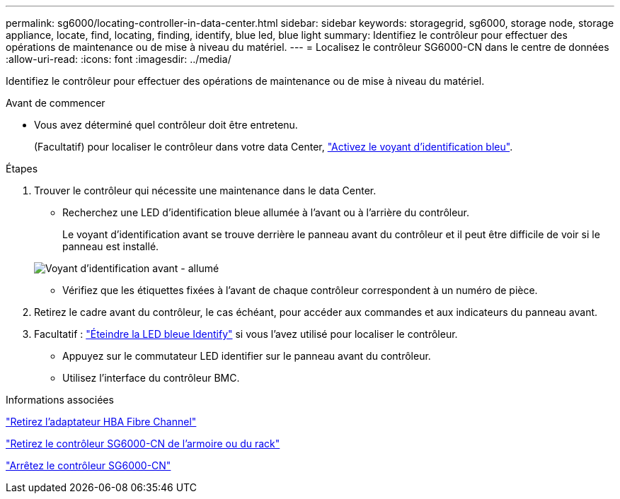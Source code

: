 ---
permalink: sg6000/locating-controller-in-data-center.html 
sidebar: sidebar 
keywords: storagegrid, sg6000, storage node, storage appliance, locate, find, locating, finding, identify, blue led, blue light 
summary: Identifiez le contrôleur pour effectuer des opérations de maintenance ou de mise à niveau du matériel. 
---
= Localisez le contrôleur SG6000-CN dans le centre de données
:allow-uri-read: 
:icons: font
:imagesdir: ../media/


[role="lead"]
Identifiez le contrôleur pour effectuer des opérations de maintenance ou de mise à niveau du matériel.

.Avant de commencer
* Vous avez déterminé quel contrôleur doit être entretenu.
+
(Facultatif) pour localiser le contrôleur dans votre data Center, link:turning-controller-identify-led-on-and-off.html["Activez le voyant d'identification bleu"].



.Étapes
. Trouver le contrôleur qui nécessite une maintenance dans le data Center.
+
** Recherchez une LED d'identification bleue allumée à l'avant ou à l'arrière du contrôleur.
+
Le voyant d'identification avant se trouve derrière le panneau avant du contrôleur et il peut être difficile de voir si le panneau est installé.

+
image::../media/sg6060_front_panel_service_led_on.jpg[Voyant d'identification avant - allumé]

** Vérifiez que les étiquettes fixées à l'avant de chaque contrôleur correspondent à un numéro de pièce.


. Retirez le cadre avant du contrôleur, le cas échéant, pour accéder aux commandes et aux indicateurs du panneau avant.
. Facultatif : link:turning-controller-identify-led-on-and-off.html["Éteindre la LED bleue Identify"] si vous l'avez utilisé pour localiser le contrôleur.
+
** Appuyez sur le commutateur LED identifier sur le panneau avant du contrôleur.
** Utilisez l'interface du contrôleur BMC.




.Informations associées
link:reinstalling-fibre-channel-hba.html#remove-fibre-channel-hba["Retirez l'adaptateur HBA Fibre Channel"]

link:reinstalling-sg6000-cn-controller-into-cabinet-or-rack.html#remove-sg6000-cn-controller-from-cabinet-or-rack["Retirez le contrôleur SG6000-CN de l'armoire ou du rack"]

link:power-sg6000-cn-controller-off-on.html#shut-down-sg6000-cn-controller["Arrêtez le contrôleur SG6000-CN"]
